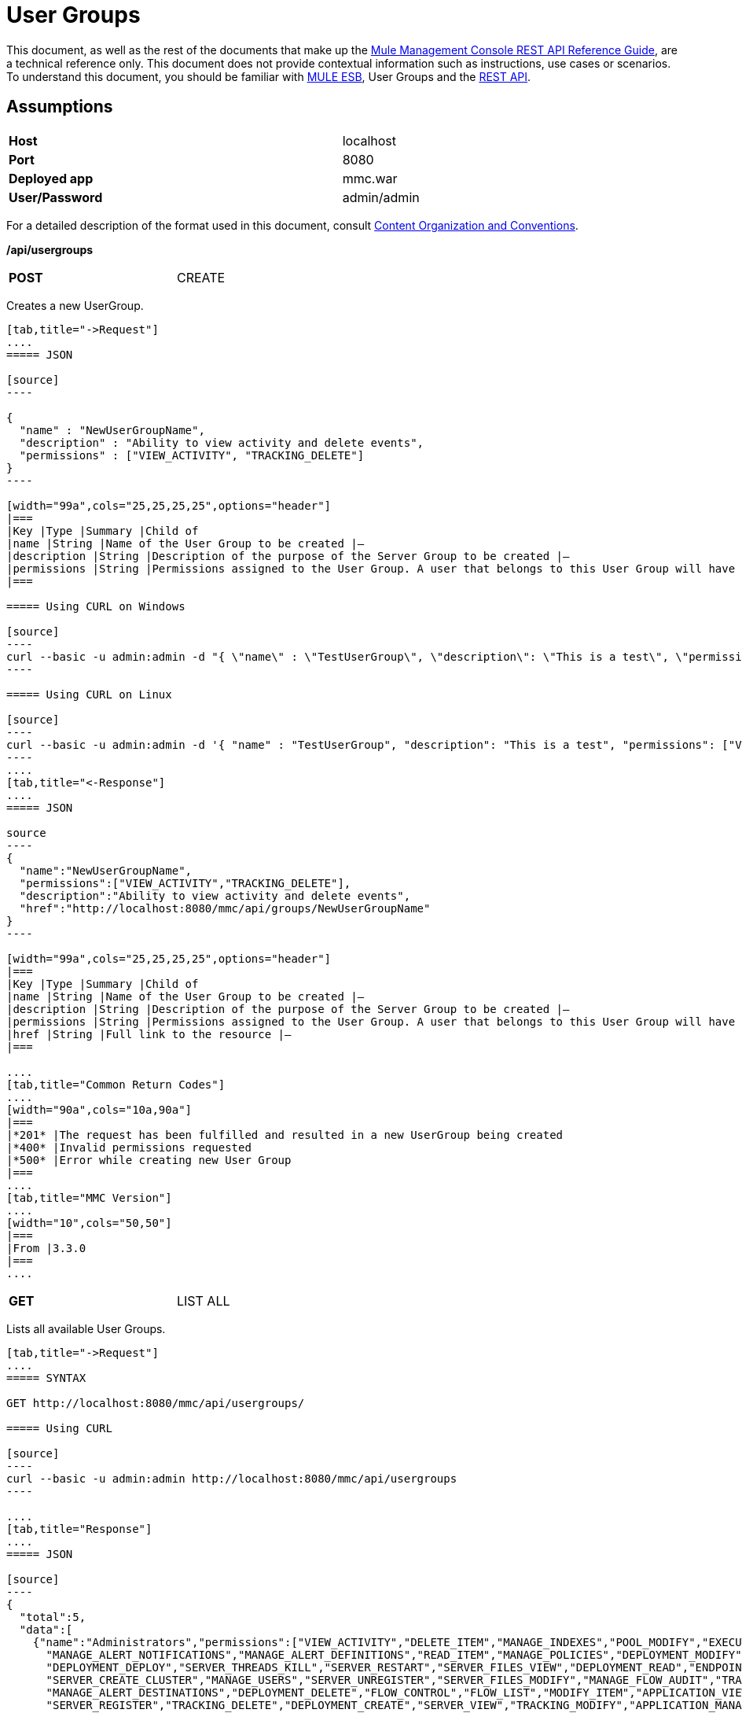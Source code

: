 = User Groups
:keywords: user groups

This document, as well as the rest of the documents that make up the link:/docs/display/current/REST+API+Reference[Mule Management Console REST API Reference Guide], are a technical reference only. This document does not provide contextual information such as instructions, use cases or scenarios. To understand this document, you should be familiar with http://www.mulesoft.org/documentation/display/MULE3USER/Home[MULE ESB], User Groups and the link:/docs/display/current/Using+the+Management+Console+API[REST API].

== Assumptions
[width="99a",cols="50%,50%"]
|===
|*Host* |localhost
|*Port* |8080
|*Deployed app* |mmc.war
|*User/Password* |admin/admin
|===

For a detailed description of the format used in this document, consult link:/docs/display/current/REST+API+Reference[Content Organization and Conventions].

*/api/usergroups*

[width="50%",cols="50%,50%"]
|===
|*POST*
|CREATE
|===


Creates a new UserGroup.

[tabs]
------
[tab,title="->Request"]
....
===== JSON

[source]
----

{
  "name" : "NewUserGroupName",
  "description" : "Ability to view activity and delete events",
  "permissions" : ["VIEW_ACTIVITY", "TRACKING_DELETE"]
}
----

[width="99a",cols="25,25,25,25",options="header"]
|===
|Key |Type |Summary |Child of
|name |String |Name of the User Group to be created |—
|description |String |Description of the purpose of the Server Group to be created |—
|permissions |String |Permissions assigned to the User Group. A user that belongs to this User Group will have the same permissions |—
|===

===== Using CURL on Windows

[source]
----
curl --basic -u admin:admin -d "{ \"name\" : \"TestUserGroup\", \"description\": \"This is a test\", \"permissions\": [\"VIEW_ACTIVITY\",\"TRACKING_DELETE\"] }" --header "Content-Type: application/json" http://localhost:8080/mmc/api/usergroups
----

===== Using CURL on Linux

[source]
----
curl --basic -u admin:admin -d '{ "name" : "TestUserGroup", "description": "This is a test", "permissions": ["VIEW_ACTIVITY","TRACKING_DELETE"] }' --header 'Content-Type: application/json' http://localhost:8080/mmc/api/usergroups
----
....
[tab,title="<-Response"]
....
===== JSON

source
----
{
  "name":"NewUserGroupName",
  "permissions":["VIEW_ACTIVITY","TRACKING_DELETE"],
  "description":"Ability to view activity and delete events",
  "href":"http://localhost:8080/mmc/api/groups/NewUserGroupName"
}
----

[width="99a",cols="25,25,25,25",options="header"]
|===
|Key |Type |Summary |Child of
|name |String |Name of the User Group to be created |—
|description |String |Description of the purpose of the Server Group to be created |—
|permissions |String |Permissions assigned to the User Group. A user that belongs to this User Group will have the same permissions |—
|href |String |Full link to the resource |—
|===

....
[tab,title="Common Return Codes"]
....
[width="90a",cols="10a,90a"]
|===
|*201* |The request has been fulfilled and resulted in a new UserGroup being created
|*400* |Invalid permissions requested
|*500* |Error while creating new User Group
|===
....
[tab,title="MMC Version"]
....
[width="10",cols="50,50"]
|===
|From |3.3.0
|===
....
------

[width="50%",cols="50%,50%"]
|===
|*GET*
|LIST ALL
|===


Lists all available User Groups.

[tabs]
------
[tab,title="->Request"]
....
===== SYNTAX

GET http://localhost:8080/mmc/api/usergroups/

===== Using CURL

[source]
----
curl --basic -u admin:admin http://localhost:8080/mmc/api/usergroups
----

....
[tab,title="Response"]
....
===== JSON

[source]
----
{
  "total":5,
  "data":[
    {"name":"Administrators","permissions":["VIEW_ACTIVITY","DELETE_ITEM","MANAGE_INDEXES","POOL_MODIFY","EXECUTE_ADMIN_SCRIPTS","SERVER_MODIFY",
      "MANAGE_ALERT_NOTIFICATIONS","MANAGE_ALERT_DEFINITIONS","READ_ITEM","MANAGE_POLICIES","DEPLOYMENT_MODIFY","MANAGE_LIFECYCLES","SERVER_DISBAND_CLUSTER",
      "DEPLOYMENT_DEPLOY","SERVER_THREADS_KILL","SERVER_RESTART","SERVER_FILES_VIEW","DEPLOYMENT_READ","ENDPOINT_CONTROL","MANAGE_SERVER_GROUPS","VIEW_ALERTS",
      "SERVER_CREATE_CLUSTER","MANAGE_USERS","SERVER_UNREGISTER","SERVER_FILES_MODIFY","MANAGE_FLOW_AUDIT","TRACKING_VIEW","SERVER_FILES_DELETE","MANAGE_GROUPS",
      "MANAGE_ALERT_DESTINATIONS","DEPLOYMENT_DELETE","FLOW_CONTROL","FLOW_LIST","MODIFY_ITEM","APPLICATION_VIEW","SERVER_THREADS_VIEW","MANAGE_PROPERTIES",
      "SERVER_REGISTER","TRACKING_DELETE","DEPLOYMENT_CREATE","SERVER_VIEW","TRACKING_MODIFY","APPLICATION_MANAGE"],
      "href":"http://localhost:8080/mmc/api/groups/Administrators"},
    {"name":"Deployers","permissions":["DEPLOYMENT_READ","VIEW_ALERTS","DEPLOYMENT_DEPLOY"],"href":"http://localhost:8080/mmc/api/groups/Deployers"},
    {"name":"Monitors","permissions":["SERVER_THREADS_VIEW","DEPLOYMENT_READ","VIEW_ALERTS","SERVER_VIEW","SERVER_FILES_VIEW"],"description":"A read only view into Mule ESB Enterprise.",
      "href":"http://localhost:8080/mmc/api/groups/Monitors"},{"name":"Server Administrators","permissions":["DELETE_ITEM","POOL_MODIFY","SERVER_MODIFY",
        "MANAGE_ALERT_NOTIFICATIONS","MANAGE_ALERT_DEFINITIONS","READ_ITEM","DEPLOYMENT_MODIFY","SERVER_DISBAND_CLUSTER","DEPLOYMENT_DEPLOY",
        "SERVER_THREADS_KILL","SERVER_RESTART","SERVER_FILES_VIEW","DEPLOYMENT_READ","ENDPOINT_CONTROL","MANAGE_SERVER_GROUPS","VIEW_ALERTS","SERVER_CREATE_CLUSTER",
        "SERVER_UNREGISTER","SERVER_FILES_MODIFY","MANAGE_FLOW_AUDIT","TRACKING_VIEW","SERVER_FILES_DELETE","MANAGE_ALERT_DESTINATIONS","DEPLOYMENT_DELETE",
        "FLOW_CONTROL","FLOW_LIST","MODIFY_ITEM","APPLICATION_VIEW","SERVER_THREADS_VIEW","SERVER_REGISTER","TRACKING_DELETE","DEPLOYMENT_CREATE","SERVER_VIEW",
        "TRACKING_MODIFY","APPLICATION_MANAGE"],
        "href":"http://localhost:8080/mmc/api/groups/Server%20Administrators"}
  ]
}
----

[width="99",cols="25,25,25,25",options="header"]
|===
|Key |Type |Summary |Child of
|total |Integer |The total number of User Groups |—
|data |Array |An array of User Group types |—
|name |String |The identifying name of the User Group |data
|permissions |String |Permissions assigned to the User Group |data
|href |String |Full link to the User Group resource to which you can perform an operation |data
|===

....
[tab,title="Common Return Codes"]
....

[width="10",cols="50,50"]
|===
|*200* |The operation was successful
|*401* |Unauthorized user
|===

....
[tab,title="MMC Version"]
....
[width="10",cols="50,50"]
|===
|From |3.3.0
|===

....
------

*/api/usergroups/\{userGroupName}*

[width="50a",cols="50%,50%"]
|===
|*GET*
|LIST
|===


Lists details for a specific User Group.

[tabs]
------
[tab,title="Request"]
....
===== SYNTAX

GET http://localhost:8080/mmc/api/usergroups/{userGroupName}

[width="99a",cols="25,25,25,25",options="header"]
|===
|Key |Type |Summary |Child of
|userGroupName |String |Name of the server group to be listed. Invoke LIST ALL to obtain it. |—
|===

===== Using CURL

[source]
----
curl --basic -u admin:admin http://localhost:8080/mmc/api/usergroups/Administrators
----

....
[tab,title="Response"]
....
===== JSON

[source]
----
{
  "name":"Administrators",
  "permissions":["VIEW_ACTIVITY","DELETE_ITEM","MANAGE_INDEXES","POOL_MODIFY","EXECUTE_ADMIN_SCRIPTS","SERVER_MODIFY",
    "MANAGE_ALERT_NOTIFICATIONS","MANAGE_ALERT_DEFINITIONS","READ_ITEM","MANAGE_POLICIES","DEPLOYMENT_MODIFY",
    "MANAGE_LIFECYCLES","SERVER_DISBAND_CLUSTER","DEPLOYMENT_DEPLOY","SERVER_THREADS_KILL","SERVER_RESTART",
    "SERVER_FILES_VIEW","DEPLOYMENT_READ","ENDPOINT_CONTROL","MANAGE_SERVER_GROUPS","VIEW_ALERTS",
    "SERVER_CREATE_CLUSTER","MANAGE_USERS","SERVER_UNREGISTER","SERVER_FILES_MODIFY","MANAGE_FLOW_AUDIT",
    "TRACKING_VIEW","SERVER_FILES_DELETE","MANAGE_GROUPS","MANAGE_ALERT_DESTINATIONS","DEPLOYMENT_DELETE",
    "FLOW_CONTROL","FLOW_LIST","MODIFY_ITEM","APPLICATION_VIEW","SERVER_THREADS_VIEW","MANAGE_PROPERTIES",
    "SERVER_REGISTER","TRACKING_DELETE","DEPLOYMENT_CREATE","SERVER_VIEW","TRACKING_MODIFY","APPLICATION_MANAGE"],
  "href":"http://localhost:8080/mmc/api/grops/Administrators"
}
----

[width="99a",cols="25,25,25,25",options="header"]
|===
|Key |Type |Summary |Child of
|name |String |The identifying name of the User Group |—
|permissions |String |Permissions assigned to the User Group |—
|href |String |Full link to the User Group resource to which you can perform an operation |—
|===

....
[tab,title="Common Return Codes"]
....
[width="10",cols="50,50"]
|===
|*200* |The operation was successful
|*401* |User has no permissions to access the group
|*404* |Provided User Group name does not exist
|*500* |Error while attempting to list User Group details
|===

....
[tab,title="MMC Version"]
....
[width="10",cols="50,50"]
|===
|From |3.3.0
|===

....
------
[width="50%",cols="50%,50%"]
|===
|*PUT*
|UPDATE
|===

Updates a specific User Group.

[tabs]
------
[tab,title="Request"]
....
===== SYNTAX

[source]
----
{
  "name" : "NewUserGroupName",
  "description" : "Ability to view activity and delete events",
  "permissions" : ["VIEW_ACTIVITY", "TRACKING_DELETE"]
}
----

[width="99a",cols="25,25,25,25",options="header"]
|===
|Key |Type |Summary |Child of
|name |String |Name of the User Group to be created |—
|description |String |Description of the purpose of the Server Group to be created |—
|permissions |String |Permissions assigned to the User Group. A user that belongs to this User Group will have the same permissions |—
|===

===== Using CURL on Windows

[source]
----
curl --basic -u admin:admin -X PUT -d "{ \"name\" : \"NewUserGroupName\", \"description\": \"Ability to view activity and delete events\", \"permissions\": [\"VIEW_ACTIVITY\",\"TRACKING_DELETE\"] }" --header "Content-Type: application/json" http://localhost:8080/mmc/api/usergroups/Deployers
----

===== Using CURL on Linux

[source]
----
curl --basic -u admin:admin -X PUT -d { "name" : "NewUserGroupName", "description": "Ability to view activity and delete events", "permissions": ["VIEW_ACTIVITY","TRACKING_DELETE"] }" --header 'Content-Type: application/json' http://localhost:8080/mmc/api/usergroups/Deployers
----

....
[tab,title="Response"]
....
===== JSON

[source]
----
{
  "name" : "NewUserGroupName",
  "description" : "Ability to view activity and delete events",
  "permissions" : ["VIEW_ACTIVITY", "TRACKING_DELETE"]
  "href" : "http://localhost:8080/mmc/api/usergroups/NewUserGroupName"
}
----

[width="99a",cols="25,25,25,25",options="header"]
|===
|Key |Type |Summary |Child of
|name |String |Name of the User Group to be created |—
|description |String |Description of the purpose of the Server Group to be created |—
|permissions |String |Permissions assigned to the User Group. A user that belongs to this User Group will have the same permissions |—
|href |String |Full link to the User Group resource to which you can perform an operation |—
|===

....
[tab,title="Common Return Codes"]
....

[width="10",cols="50,50"]
|===
|*200* |The operation was successful
|*401* |Unauthorized user
|*500* |Error while updating User Group
|===

....
[tab,title="MMC Version"]
....

[width="10",cols="50,50"]
|===
|From |3.3.0
|===

....
------

[width="50%a",cols="50%,50%"]
|===
|*DELETE*
|REMOVE
|===


Removes a specific User Group.

[tabs]
------
[tab,title="Request"]
....
===== SYNTAX

DELETE http://localhost:8080/mmc/api/usergroups/{userGroupName}

[width="99a",cols="25,25,25,25",options="header"]
|===
|Key |Type |Summary |Child of
|userGroupName |String |Name of the User Group to be removed. Invoke LIST ALL to obtain it. |—
|===

===== Using CURL

[source]
----
curl --basic -u admin:admin -X DELETE http://localhost:8080/mmc/api/usergroups/Monitors
----

....
[tab,title="Response"]
....
===== JSON

200 OK
....
[tab,title="Common Return Codes"]
....
[width="10",cols="50,50"]
|===
|*200* |The operation was successful
|*500* |Error while deleting User Group
|===

....
[tab,title="MMC Version"]
....
[width="10",cols="50,50"]
|===
|From |3.3.0
|===

....
------
== User Group Permissions

*/api/usergroups/permissions*

[width="50%a",cols="50%,50%"]
|===
|*GET*
|LIST ALL
|===


Lists all available permissions.

[tabs]
------
[tab,title="Request"]
....
===== SYNTAX

GET http://localhost:8080/mmc/api/usergroups/permissions

===== Using CURL

[source]
----
curl --basic -u admin:admin http://localhost:8080/mmc/api/usergroups/permissions
----

===== JSON

[source]
----
{
  "permissions":
    [
      "SERVER_FILES_DELETE","TRACKING_VIEW","MANAGE_FLOW_AUDIT","DEPLOYMENT_DELETE","FLOW_LIST","FLOW_CONTROL","MANAGE_ALERT_DESTINATIONS",
      "MODIFY_ITEM","MANAGE_PROPERTIES","SERVER_THREADS_VIEW","TRACKING_DELETE","APPLICATION_VIEW","SERVER_REGISTER","APPLICATION_MANAGE",
      "TRACKING_MODIFY","DEPLOYMENT_CREATE","SERVER_VIEW","MANAGE_INDEXES","DEPLOYMENT_MODIFY","MANAGE_ALERT_NOTIFICATIONS","READ_ITEM",
      "POOL_MODIFY","MANAGE_LIFECYCLES","MANAGE_ALERT_DEFINITIONS","SERVER_MODIFY","DELETE_ITEM","DEPLOYMENT_DEPLOY","MANAGE_SERVER_GROUPS",
      "SERVER_DISBAND_CLUSTER","SERVER_FILES_VIEW","VIEW_ACTIVITY","DEPLOYMENT_READ","EXECUTE_ADMIN_SCRIPTS","SERVER_THREADS_KILL",
      "SERVER_RESTART","MANAGE_POLICIES","SERVER_UNREGISTER","ENDPOINT_CONTROL","MANAGE_USERS","VIEW_ALERTS","SERVER_CREATE_CLUSTER",
      "MANAGE_GROUPS","SERVER_FILES_MODIFY"
    ]
}
----

[width="99a",cols="25,25,25,25",options="header"]
|===
|Key |Type |Summary |Child of
|permissions |Array |Available permissions for User Groups |—
|===

....
[tab,title="Common Return Codes"]
....
[width="10",cols="50,50"]
|===
|*200* |The operation was successful
|*401* |Unauthorized user
|*500* |Error while listing all available permissions
|===

....
[tab,title="MMC Version"]
....
[width="10",cols="50,50"]
|===
|From |3.3.0
|===
....
------
